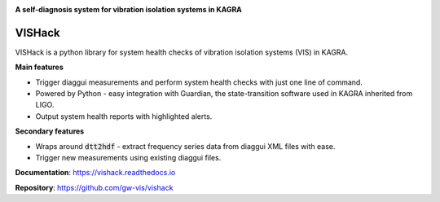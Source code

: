 |logo|

**A self-diagnosis system for vibration isolation systems in KAGRA**

|website| |release| |rtd| |license|

VISHack
=======

VISHack is a python library for system health checks of vibration isolation
systems (VIS) in KAGRA.

**Main features**

* Trigger diaggui measurements and perform system health checks with just one
  line of command.
* Powered by Python - easy integration with Guardian, the state-transition
  software used in KAGRA inherited from LIGO.
* Output system health reports with highlighted alerts.

**Secondary features**

* Wraps around :code:`dtt2hdf` - extract frequency series data from diaggui
  XML files with ease.
* Trigger new measurements using existing diaggui files.

**Documentation**: https://vishack.readthedocs.io

**Repository**: https://github.com/gw-vis/vishack

.. |logo| image:: logo.svg
    :alt: Logo
    :target: https://github.com/gw-vis/vishack

.. |website| image:: https://img.shields.io/badge/website-vishack-blue.svg
    :alt: Website
    :target: https://github.com/gw-vis/vishack

.. |release| image:: https://img.shields.io/github/v/release/gw-vis/vishack?include_prereleases
   :alt: Release
   :target: https://github.com/gw-vis/vishack/releases

.. |rtd| image:: https://readthedocs.org/projects/vishack/badge/?version=latest
   :alt: Read the Docs
   :target: https://vishack.readthedocs.io/

.. |license| image:: https://img.shields.io/github/license/gw-vis/vishack
    :alt: License
    :target: https://github.com/gw-vis/vishack/blob/master/LICENSE
